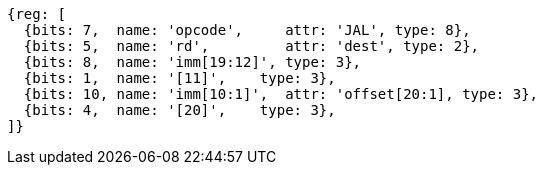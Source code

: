 //## 2.5 Control Transfer Instructions
//### Unconditional Jumps

[wavedrom, ,]
....
{reg: [
  {bits: 7,  name: 'opcode',     attr: 'JAL', type: 8},
  {bits: 5,  name: 'rd',         attr: 'dest', type: 2},
  {bits: 8,  name: 'imm[19:12]', type: 3},
  {bits: 1,  name: '[11]',    type: 3},
  {bits: 10, name: 'imm[10:1]',  attr: 'offset[20:1], type: 3},
  {bits: 4,  name: '[20]',    type: 3},
]}
....

